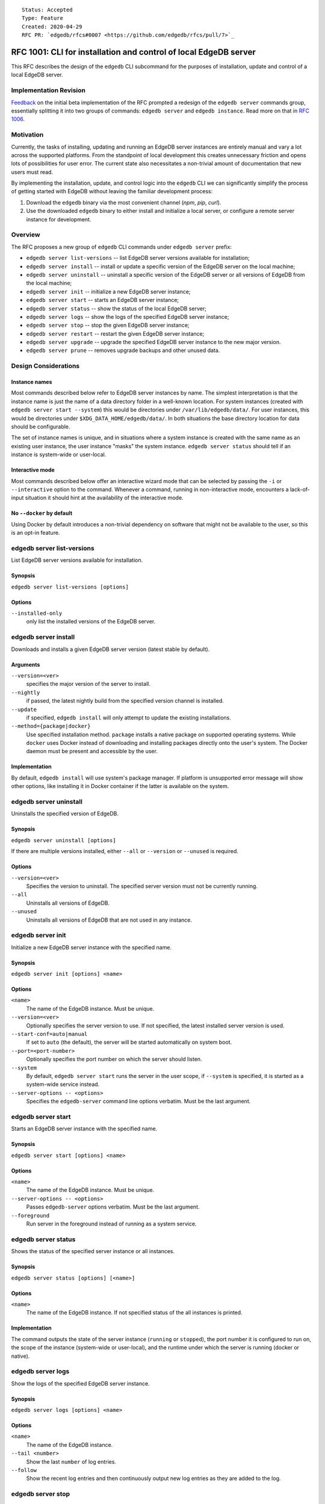 ::

    Status: Accepted
    Type: Feature
    Created: 2020-04-29
    RFC PR: `edgedb/rfcs#0007 <https://github.com/edgedb/rfcs/pull/7>`_

=================================================================
RFC 1001: CLI for installation and control of local EdgeDB server
=================================================================

This RFC describes the design of the ``edgedb`` CLI subcommand for the
purposes of installation, update and control of a local EdgeDB server.


Implementation Revision
=======================

`Feedback <https://github.com/edgedb/edgedb/issues/2647>`_ on the initial
beta implementation of the RFC prompted a redesign of the ``edgedb server``
commands group, essentially splitting it into two groups of commands:
``edgedb server`` and ``edgedb instance``. Read more on that in
`RFC 1006 <https://github.com/edgedb/rfcs/blob/master/text/1006-simplified-cli.rst>`_.


Motivation
==========

Currently, the tasks of installing, updating and running an EdgeDB server
instances are entirely manual and vary a lot across the supported platforms.
From the standpoint of local development this creates unnecessary friction
and opens lots of possibilities for user error.  The current state also
necessitates a non-trivial amount of documentation that new users must read.

By implementing the installation, update, and control logic into the ``edgedb``
CLI we can significantly simplify the process of getting started with EdgeDB
without leaving the familiar development process:

1. Download the ``edgedb`` binary via the most convenient channel
   (`npm`, `pip`, `curl`).
2. Use the downloaded ``edgedb`` binary to either install and initialize
   a local server, or configure a remote server instance for development.


Overview
========

The RFC proposes a new group of ``edgedb`` CLI commands under ``edgedb server``
prefix:

* ``edgedb server list-versions`` -- list EdgeDB server versions available
  for installation;

* ``edgedb server install`` -- install or update a specific version of the
  EdgeDB server on the local machine;

* ``edgedb server uninstall`` -- uninstall a specific version of the
  EdgeDB server or all versions of EdgeDB from the local machine;

* ``edgedb server init`` -- initialize a new EdgeDB server instance;

* ``edgedb server start`` -- starts an EdgeDB server instance;

* ``edgedb server status`` -- show the status of the local EdgeDB server;

* ``edgedb server logs`` -- show the logs of the specified EdgeDB server
  instance;

* ``edgedb server stop`` -- stop the given EdgeDB server instance;

* ``edgedb server restart`` -- restart the given EdgeDB server instance;

* ``edgedb server upgrade`` -- upgrade the specified EdgeDB server instance
  to the new major version.

* ``edgedb server prune`` -- removes upgrade backups and other unused data.


Design Considerations
=====================

Instance names
--------------

Most commands described below refer to EdgeDB server instances by name.
The simplest interpretation is that the instance name is just the name
of a data directory folder in a well-known location.  For system instances
(created with ``edgedb server start --system``) this would be
directories under ``/var/lib/edgedb/data/``.  For user instances, this
would be directories under ``$XDG_DATA_HOME/edgedb/data/``.  In both
situations the base directory location for data should be configurable.

The set of instance names is unique, and in situations where a system
instance is created with the same name as an existing user instance,
the user instance "masks" the system instance.  ``edgedb server status``
should tell if an instance is system-wide or user-local.

Interactive mode
----------------

Most commands described below offer an interactive wizard mode that can
be selected by passing the ``-i`` or ``--interactive`` option to the command.
Whenever a command, running in non-interactive mode, encounters a
lack-of-input situation it should hint at the availability of the interactive
mode.

No ``--docker`` by default
--------------------------

Using Docker by default introduces a non-trivial dependency on software that
might not be available to the user, so this is an opt-in feature.


edgedb server list-versions
===========================

List EdgeDB server versions available for installation.

Synopsis
--------

``edgedb server list-versions [options]``

Options
-------

``--installed-only``
  only list the installed versions of the EdgeDB server.



edgedb server install
=====================

Downloads and installs a given EdgeDB server version
(latest stable by default).

Arguments
---------

``--version=<ver>``
  specifies the major version of the server to install.

``--nightly``
  if passed, the latest nightly build from the specified version channel
  is installed.

``--update``
  if specified, ``edgedb install`` will only attempt to update the existing
  installations.

``--method={package|docker}``
  Use specified installation method. ``package`` installs a native package on
  supported operating systems.  While ``docker`` uses Docker instead of
  downloading and installing packages directly onto the user's system.  The
  Docker daemon must be present and accessible by the user.


Implementation
--------------

By default, ``edgedb install`` will use system's package manager. If platform
is unsupported error message will show other options, like installing it
in Docker container if the latter is available on the system.


edgedb server uninstall
=======================

Uninstalls the specified version of EdgeDB.

Synopsis
--------

``edgedb server uninstall [options]``

If there are multiple versions installed, either ``--all`` or
``--version`` or ``--unused`` is required.

Options
-------

``--version=<ver>``
  Specifies the version to uninstall.  The specified server version must
  not be currently running.

``--all``
  Uninstalls all versions of EdgeDB.

``--unused``
  Uninstalls all versions of EdgeDB that are not used in any instance.


edgedb server init
==================

Initialize a new EdgeDB server instance with the specified name.

Synopsis
--------

``edgedb server init [options] <name>``

Options
-------

``<name>``
  The name of the EdgeDB instance.  Must be unique.

``--version=<ver>``
  Optionally specifies the server version to use.  If not specified,
  the latest installed server version is used.

``--start-conf=auto|manual``
  If set to ``auto`` (the default), the server will be started automatically
  on system boot.

``--port=<port-number>``
  Optionally specifies the port number on which the server should listen.

``--system``
  By default, ``edgedb server start`` runs the server in the user scope,
  if ``--system`` is specified, it is started as a system-wide service
  instead.

``--server-options -- <options>``
  Specifies the ``edgedb-server`` command line options verbatim.
  Must be the last argument.



edgedb server start
===================

Starts an EdgeDB server instance with the specified name.

Synopsis
--------

``edgedb server start [options] <name>``

Options
-------

``<name>``
  The name of the EdgeDB instance.  Must be unique.

``--server-options -- <options>``
  Passes ``edgedb-server`` options verbatim.  Must be the last argument.

``--foreground``
  Run server in the foreground instead of running as a system service.


edgedb server status
====================

Shows the status of the specified server instance or all instances.

Synopsis
--------

``edgedb server status [options] [<name>]``

Options
-------

``<name>``
  The name of the EdgeDB instance.  If not specified status of the all
  instances is printed.


Implementation
--------------

The command outputs the state of the server instance
(``running`` or ``stopped``), the port number it is configured to run on,
the scope of the instance (system-wide or user-local), and the runtime under
which the server is running (docker or native).


edgedb server logs
==================

Show the logs of the specified EdgeDB server instance.

Synopsis
--------

``edgedb server logs [options] <name>``

Options
-------

``<name>``
  The name of the EdgeDB instance.

``--tail <number>``
  Show the last ``number`` of log entries.

``--follow``
  Show the recent log entries and then continuously output new log entries
  as they are added to the log.


edgedb server stop
==================

Stops the specified EdgeDB server instance.

Synopsis
--------

``edgedb server stop [options] <name>``

Options
-------

``<name>``
  The name of the EdgeDB instance.

``--mode=<fast|graceful>``
  The server restart mode. The ``fast`` mode (the default) does not wait
  for the clients to disconnect and forcibly terminates connections, all
  in-progress transactions are rolled back. The ``graceful`` mode waits
  for the clients to disconnect gracefully.


edgedb server upgrade
=====================

Upgrades the specified EdgeDB server instance to a given EdgeDB version.

Synopsis
--------

There are few modes of operation of this command:

``edgedb server upgrade``
  Without arguments this command upgrades all instances which aren't running
  nightly EdgeDB to a latest minor version of the server.

``edgedb server upgrade <name> [--to-version=<ver>|--to-nightly]``
  Upgrades specified instance to the specified major version of the server or
  to the latest nightly, by default upgrades to the latest stable. This only
  works for instances that initially aren't running nightly.

``edgedb server upgrade --nightly``
  Upgrades all existing nightly instances to the latest EdgeDB nightly.

Options
-------

``<name>``
  The name of the EdgeDB instance. If omitted all stable instances will
  be upgraded to the latest minor version. (Or all nightly instances
  will be upgraded with ``--nightly``)

``--to-version``
  Specifies the version of EdgeDB to upgrade to.  If not specified,
  the latest available installed version is used.

``--to-nightly``
  Specifies that the instance should be upgraded to the nightly version.

``--nightly``
  Upgrade all instances currently running nightly to the latest nightly
  version (includes upgrades across major versions).

``--allow-downgrade``
  Allow downgrading to an older version.  Downgrades are prohibited by
  default.

``--revert``
  Revert the upgrade if the original data directory has not been removed.

Implementation
--------------

For minor upgrade this command:

* stops all running instances
* upgrades the package
* starts all instances

For any other upgrade:

* dumps everything to a directory ``<instance-name>.dump``
  using ``edgedb dump --all``
* upgrades needed packages
* renames old data directory to ``<instance-name>.backup``
* inits new server and restores data via ``edgedb restore --all```

This keeps the original data directory in case ``--revert`` is requested.


edgedb server restart
=====================

Restart the specified EdgeDB server instance.

Synopsis
--------

``edgedb server restart [options] <name>``

Options
-------

``<name>``
  The name of the EdgeDB instance.

``--mode=<fast|graceful>``
  The server restart mode. The ``fast`` mode (the default) does not wait
  for the clients to disconnect and forcibly terminates connections, all
  in-progress transactions are rolled back. The ``graceful`` mode waits
  for the clients to disconnect gracefully.


edgedb server prune
===================

Removes upgrade backups.

Synopsis
--------

``edgedb server prune [options]``

Options
-------

``--upgrade-backups``
  Prune upgrade backups.  After this ``edgedb server upgrade --revert``
  will be impossible.
